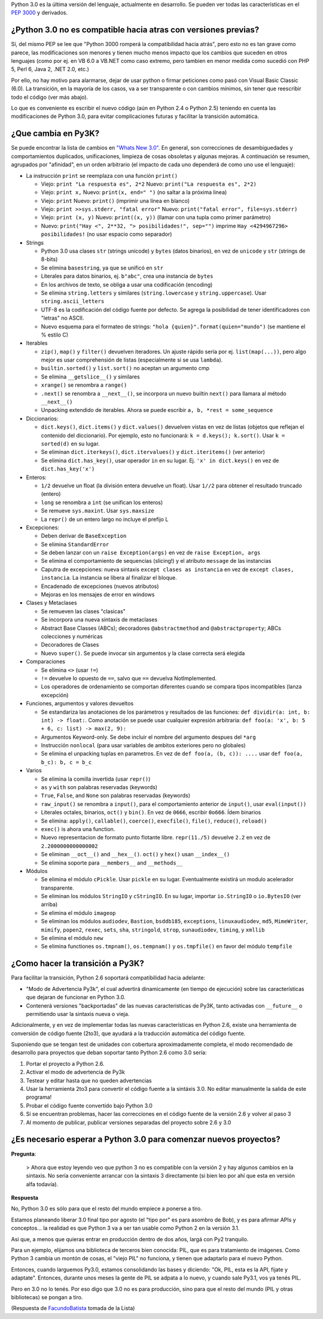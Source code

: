 .. title: Python 3000 = Py3K = 3.x


Python 3.0 es la última versión del lenguaje, actualmente en desarrollo. Se pueden ver todas las características en el `PEP 3000`_ y derivados.

¿Python 3.0 no es compatible hacia atras con versiones previas?
~~~~~~~~~~~~~~~~~~~~~~~~~~~~~~~~~~~~~~~~~~~~~~~~~~~~~~~~~~~~~~~

Sí, del mismo PEP se lee que "Python 3000 romperá la compatibilidad hacia atrás", pero esto no es tan grave como parece, las modificaciones son menores y tienen mucho menos impacto que los cambios que suceden en otros lenguajes (como por ej. en VB 6.0 a VB.NET como caso extremo, pero tambien en menor medida como sucedió con PHP 5, Perl 6, Java 2, .NET 2.0, etc.)

Por ello, no hay motivo para alarmarse, dejar de usar python o firmar peticiones como pasó con Visual Basic Classic (6.0). La transición, en la mayoría de los casos, va a ser transparente o con cambios mínimos, sin tener que reescribir todo el código (ver más abajo).

Lo que es conveniente es escribir el nuevo código (aún en Python 2.4 o Python 2.5) teniendo en cuenta las modificaciones de Python 3.0, para evitar complicaciones futuras y facilitar la transición automática.

¿Que cambia en Py3K?
~~~~~~~~~~~~~~~~~~~~

Se puede encontrar la lista de cambios en `"Whats New 3.0"`_. En general, son correcciones de desambiguedades y comportamientos duplicados, unificaciones, limpieza de cosas obsoletas y algunas mejoras. A continuación se resumen, agrupados por "afinidad", en un orden arbitrario (el impacto de cada uno dependerá de como uno use el lenguaje):

* La instrucción ``print`` se reemplaza con una función ``print()``

  * Viejo: ``print "La respuesta es", 2*2`` Nuevo: ``print("La respuesta es", 2*2)``

  * Viejo: ``print x,``  Nuevo: ``print(x, end=" ")`` (no saltar a la próxima linea)

  * Viejo: ``print`` Nuevo: ``print()`` (imprimir una línea en blanco)

  * Viejo: ``print >>sys.stderr, "fatal error"`` Nuevo: ``print("fatal error", file=sys.stderr)``

  * Viejo: ``print (x, y)`` Nuevo: ``print((x, y))`` (llamar con una tupla como primer parámetro)

  * Nuevo: ``print("Hay <", 2**32, "> posibilidades!", sep="")`` imprime ``Hay <4294967296> posibilidades!`` (no usar espacio como separador)

* Strings

  * Python 3.0 usa clases ``str`` (strings unicode) y ``bytes`` (datos binarios), en vez de ``unicode`` y ``str`` (strings de 8-bits)

  * Se elimina ``basestring``, ya que se unificó en ``str``

  * Literales para datos binarios, ej. ``b"abc"``, crea una instancia de ``bytes``

  * En los archivos de texto, se obliga a usar una codificación (encoding)

  * Se elimina ``string.letters`` y similares (``string.lowercase`` y ``string.uppercase``). Usar ``string.ascii_letters``

  * UTF-8 es la codificación del código fuente por defecto. Se agrega la posibilidad de tener identificadores con "letras" no ASCII.

  * Nuevo esquema para el formateo de strings: ``"hola {quien}".format(quien="mundo")`` (se mantiene el % estilo C)

* Iterables

  * ``zip()``, ``map()`` y ``filter()`` devuelven iteradores. Un ajuste rápido sería por ej. ``list(map(...))``, pero algo mejor es usar comprehensión de listas (especialmente si se usa ``lambda``).

  * ``builtin.sorted()`` y ``list.sort()`` no aceptan un argumento cmp

  * Se elimina ``__getslice__()`` y similares

  * ``xrange()`` se renombra a ``range()``

  * ``.next()`` se renombra a ``__next__()``, se incorpora un nuevo builtin ``next()`` para llamara al método ``__next__()``

  * Unpacking extendido de iterables. Ahora se puede escribir ``a, b, *rest = some_sequence``

* Diccionarios:

  * ``dict.keys()``, ``dict.items()`` y ``dict.values()`` devuelven vistas en vez de listas (objetos que reflejan el contenido del diccionario). Por ejemplo, esto no funcionará: ``k = d.keys(); k.sort()``. Usar ``k = sorted(d)`` en su lugar.

  * Se eliminan ``dict.iterkeys()``, ``dict.itervalues()`` y ``dict.iteritems()`` (ver anterior)

  * Se elimina ``dict.has_key()``, usar operador ``in`` en su lugar. Ej. ``'x' in dict.keys()`` en vez de ``dict.has_key('x')``

* Enteros:

  * ``1/2`` devuelve un float (la división entera devuelve un float). Usar ``1//2`` para obtener el resultado truncado (entero)

  * ``long`` se renombra a ``int`` (se unifican los enteros)

  * Se remueve ``sys.maxint``. Usar ``sys.maxsize``

  * La ``repr()`` de un entero largo no incluye el prefijo L

* Excepciones:

  * Deben derivar de ``BaseException``

  * Se elimina ``StandardError``

  * Se deben lanzar con un ``raise Exception(args)`` en vez de ``raise Exception, args``

  * Se elimina el comportamiento de sequencias (slicing!) y el atributo ``message`` de las instancias

  * Caputra de excepciones: nueva sintaxis ``except clases as instancia`` en vez de ``except clases, instancia``. La instancia se libera al finalizar el bloque.

  * Encadenado de excepciones (nuevos atributos)

  * Mejoras en los mensajes de error en windows

* Clases y Metaclases

  * Se remueven las clases "clasicas"

  * Se incorpora una nueva sintaxis de metaclases

  * Abstract Base Classes (ABCs); decoradores ``@abstractmethod`` and ``@abstractproperty``; ABCs colecciones y numéricas

  * Decoradores de Clases

  * Nuevo ``super()``. Se puede invocar sin argumentos y la clase correcta será elegida

* Comparaciones

  * Se elimina ``<>`` (usar ``!=``)

  * ``!=`` devuelve lo opuesto de ``==``, salvo que ``==`` devuelva NotImplemented.

  * Los operadores de ordenamiento se comportan diferentes cuando se compara tipos incompatibles (lanza excepción)

* Funciones, argumentos y valores devueltos

  * Se estandariza las anotaciones de los parámetros y resultados de las funciones: ``def dividir(a: int, b: int) -> float:``. Como anotación se puede usar cualquier expresión arbitraria: ``def foo(a: 'x', b: 5 + 6, c: list) -> max(2, 9):``

  * Argumentos Keyword-only. Se debe incluir el nombre del argumento despues del ``*arg``

  * Instrucción ``nonlocal`` (para usar variables de ambitos exteriores pero no globales)

  * Se elimina el unpacking tuplas en parametros. En vez de ``def foo(a, (b, c)): ....`` usar ``def foo(a, b_c): b, c = b_c``

* Varios

  * Se elimina la comilla invertida (usar ``repr()``)

  * ``as`` y ``with`` son palabras reservadas (keywords)

  * ``True``, ``False``, and ``None`` son palabras reservadas (keywords)

  * ``raw_input()`` se renombra a ``input()``, para el comportamiento anterior de ``input()``, usar ``eval(input())``

  * Literales octales, binarios, ``oct()`` y ``bin()``. En vez de ``0666``, escribir ``0o666``. Ídem binarios

  * Se elimina: ``apply()``, ``callable()``, ``coerce()``, ``execfile()``, ``file()``, ``reduce()``, ``reload()``

  * ``exec()`` is ahora una function.

  * Nuevo representacion de formato punto flotante libre. ``repr(11./5)`` devuelve ``2.2`` en vez de ``2.2000000000000002``

  * Se eliminan ``__oct__()`` and ``__hex__()``. ``oct()`` y ``hex()`` usan ``__index__()``

  * Se elimina soporte para ``__members__`` and ``__methods__``

* Módulos

  * Se elimina el módulo ``cPickle``. Usar ``pickle`` en su lugar. Eventualmente existirá un modulo acelerador transparente.

  * Se eliminan los módulos ``StringIO`` y ``cStringIO``. En su lugar, importar ``io.StringIO`` o ``io.BytesIO`` (ver arriba)

  * Se elimina el módulo ``imageop``

  * Se eliminan los módulos ``audiodev``, ``Bastion``, ``bsddb185``, ``exceptions``, ``linuxaudiodev``, ``md5``, ``MimeWriter``, ``mimify``, ``popen2``, ``rexec``, ``sets``, ``sha``, ``stringold``, ``strop``, ``sunaudiodev``, ``timing``, y ``xmllib``

  * Se elimina el módulo ``new``

  * Se elimina functiones ``os.tmpnam()``, ``os.tempnam()`` y ``os.tmpfile()`` en favor del módulo ``tempfile``

¿Como hacer la transición a Py3K?
~~~~~~~~~~~~~~~~~~~~~~~~~~~~~~~~~

Para facilitar la transición, Python 2.6 soportará compatibilidad hacia adelante:

* "Modo de Advertencia Py3k", el cual advertirá dinamicamente (en tiempo de ejecución) sobre las características que dejaran de funcionar en Python 3.0.

* Contenerá versiones "backportadas" de las nuevas caracteristicas de Py3K, tanto activadas con ``__future__`` o permitiendo usar la sintaxis nueva o vieja.

Adicionalmente, y en vez de implementar todas las nuevas características en Python 2.6, existe una herramienta de conversión de código fuente (2to3), que ayudará a la traducción automática del código fuente.

Suponiendo que se tengan test de unidades con cobertura aproximadamente completa, el modo recomendado de desarrollo para proyectos que deban soportar tanto Python 2.6 como 3.0 sería:

1. Portar el proyecto a Python 2.6.

#. Activar el modo de advertencia de Py3k

#. Testear y editar hasta que no queden advertencias

#. Usar la herramienta 2to3 para convertir el código fuente a la sintáxis 3.0. No editar manualmente la salida de este programa!

#. Probar el código fuente convertido bajo Python 3.0

#. Si se encuentran problemas, hacer las correcciones en el código fuente de la versión 2.6 y volver al paso 3

#. Al momento de publicar, publicar versiones separadas del proyecto sobre 2.6 y 3.0

¿Es necesario esperar a Python 3.0 para comenzar nuevos proyectos?
~~~~~~~~~~~~~~~~~~~~~~~~~~~~~~~~~~~~~~~~~~~~~~~~~~~~~~~~~~~~~~~~~~

**Pregunta**:

  > Ahora que estoy leyendo veo que python 3 no es compatible con la versión 2 y hay algunos cambios en la sintaxis. No sería conveniente arrancar con la sintaxis 3 directamente (si bien leo por ahí que esta en versión alfa todavía).

**Respuesta**

No, Python 3.0 es sólo para que el resto del mundo empiece a ponerse a tiro.

Estamos planeando liberar 3.0 final tipo por agosto (el "tipo por" es para asombro de Bob), y es para afirmar APIs y conceptos... la realidad es que Python 3 va a ser tan usable como Python 2 en la versión 3.1.

Asi que, a menos que quieras entrar en producción dentro de dos años, largá con Py2 tranquilo.

Para un ejemplo, elijamos una biblioteca de terceros bien conocida: PIL, que es para tratamiento de imágenes.  Como Python 3 cambia un montón de cosas, el "viejo PIL" no funciona, y tienen que adaptarlo para el nuevo Python.

Entonces, cuando larguemos Py3.0, estamos consolidando las bases y diciendo: "Ok, PIL, esta es la API, fijate y adaptate". Entonces, durante unos meses la gente de PIL se adpata a lo nuevo, y cuando sale Py3.1, vos ya tenés PIL.

Pero en 3.0 no lo tenés. Por eso digo que 3.0 no es para producción, sino para que el resto del mundo (PIL y otras bibliotecas) se pongan a tiro.

(Respuesta de FacundoBatista_ tomada de la Lista)

.. ############################################################################

.. _PEP 3000: http://www.python.org/dev/peps/pep-3000/

.. _"Whats New 3.0": http://docs.python.org/dev/3.0/whatsnew/3.0.html


.. _facundobatista: /miembros/facundobatista

